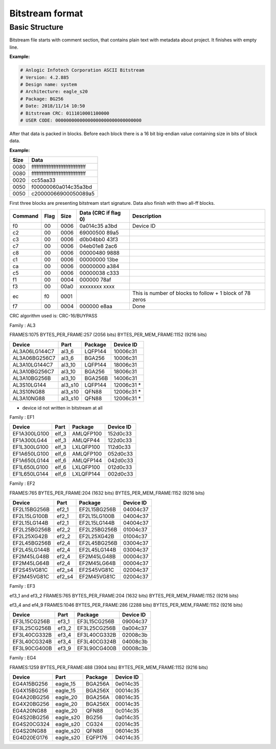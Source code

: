 Bitstream format
================

Basic Structure
----------------

Bitstream file starts with comment section, that contains plain text with metadata about project.
It finishes with empty line.

**Example:**

.. code-block:: none

  # Anlogic Infotech Corporation ASCII Bitstream
  # Version: 4.2.885
  # Design name: system
  # Architecture: eagle_s20
  # Package: BG256
  # Date: 2018/11/14 10:50
  # Bitstream CRC: 0111010001100000
  # USER CODE: 00000000000000000000000000000000

After that data is packed in blocks. Before each block there is a 16 bit big-endian value containing size in bits of block data.

**Example:**

+-------+-----------------------------------+
| Size  |  Data                             |
+=======+===================================+
| 0080  | ffffffffffffffffffffffffffffffff  |
+-------+-----------------------------------+
| 0080  | ffffffffffffffffffffffffffffffff  |
+-------+-----------------------------------+
| 0020  | cc55aa33                          |
+-------+-----------------------------------+
| 0050  | f00000060a014c35a3bd              |
+-------+-----------------------------------+
| 0050  | c20000066900050089a5              |
+-------+-----------------------------------+

First three blocks are presenting bitstream start signature. Data also finish with thwo all-ff blocks.

+---------+------+------+----------------------+------------------------------------------------------------------+
| Command | Flag | Size | Data (CRC if flag 0) | Description                                                      |
+=========+======+======+======================+==================================================================+
| f0      | 00   | 0006 | 0a014c35   a3bd      |  Device ID                                                       |
+---------+------+------+----------------------+------------------------------------------------------------------+
| c2      | 00   | 0006 | 69000500   89a5      |                                                                  |
+---------+------+------+----------------------+------------------------------------------------------------------+
| c3      | 00   | 0006 | d0b04bb0   43f3      |                                                                  |
+---------+------+------+----------------------+------------------------------------------------------------------+
| c7      | 00   | 0006 | 04eb01e8   2ac6      |                                                                  |
+---------+------+------+----------------------+------------------------------------------------------------------+
| c8      | 00   | 0006 | 00000480   9888      |                                                                  |
+---------+------+------+----------------------+------------------------------------------------------------------+
| c1      | 00   | 0006 | 00000000   13be      |                                                                  |
+---------+------+------+----------------------+------------------------------------------------------------------+
| ca      | 00   | 0006 | 00000000   a384      |                                                                  |
+---------+------+------+----------------------+------------------------------------------------------------------+
| c5      | 00   | 0006 | 00000038   c333      |                                                                  |
+---------+------+------+----------------------+------------------------------------------------------------------+
| f1      | 00   | 0004 | 000000     78af      |                                                                  |
+---------+------+------+----------------------+------------------------------------------------------------------+
| f3      | 00   | 00a0 | xxxxxxxx   xxxx      |                                                                  |
+---------+------+------+----------------------+------------------------------------------------------------------+
| ec      | f0   | 0001 |                      | This is number of blocks to follow + 1 block of 78 zeros         |
+---------+------+------+----------------------+------------------------------------------------------------------+
| f7      | 00   | 0004 | 000000     e8aa      | Done                                                             |
+---------+------+------+----------------------+------------------------------------------------------------------+

CRC algorithm used is: CRC-16/BUYPASS



Family : AL3

FRAMES:1075 BYTES_PER_FRAME:257 (2056 bits) BYTES_PER_MEM_FRAME:1152 (9216 bits)

+---------------+-----------+-----------------+-------------+
| Device        | Part      | Package         | Device ID   |
+===============+===========+=================+=============+
| AL3A06LG144C7 | al3_6     | LQFP144         | 10006c31    |
+---------------+-----------+-----------------+-------------+
| AL3A06BG256C7 | al3_6     | BGA256          | 10006c31    |
+---------------+-----------+-----------------+-------------+
| AL3A10LG144C7 | al3_10    | LQFP144         | 18006c31    |
+---------------+-----------+-----------------+-------------+
| AL3A10BG256C7 | al3_10    | BGA256          | 18006c31    |
+---------------+-----------+-----------------+-------------+
| AL3A10BG256B  | al3_10    | BGA256B         | 14006c31    |
+---------------+-----------+-----------------+-------------+
| AL3S10LG144   | al3_s10   | LQFP144         | 12006c31 *  |
+---------------+-----------+-----------------+-------------+
| AL3S10NG88    | al3_s10   | QFN88           | 12006c31 *  |
+---------------+-----------+-----------------+-------------+
| AL3A10NG88    | al3_s10   | QFN88           | 12006c31 *  |
+---------------+-----------+-----------------+-------------+

* device id not written in bitstream at all


Family : EF1

+--------------+-----------+-----------------+-------------+
| Device       | Part      | Package         | Device ID   |
+==============+===========+=================+=============+
| EF1A300LG100 | elf_3     | AMLQFP100       | 152d0c33    |
+--------------+-----------+-----------------+-------------+
| EF1A300LG44  | elf_3     | AMLQFP44        | 122d0c33    |
+--------------+-----------+-----------------+-------------+
| EF1L300LG100 | elf_3     | LXLQFP100       | 112d0c33    |
+--------------+-----------+-----------------+-------------+
| EF1A650LG100 | elf_6     | AMLQFP100       | 052d0c33    |
+--------------+-----------+-----------------+-------------+
| EF1A650LG144 | elf_6     | AMLQFP144       | 042d0c33    |
+--------------+-----------+-----------------+-------------+
| EF1L650LG100 | elf_6     | LXLQFP100       | 012d0c33    |
+--------------+-----------+-----------------+-------------+
| EF1L650LG144 | elf_6     | LXLQFP144       | 002d0c33    |
+--------------+-----------+-----------------+-------------+


Family : EF2 

FRAMES:765 BYTES_PER_FRAME:204 (1632 bits) BYTES_PER_MEM_FRAME:1152 (9216 bits)

+--------------+-----------+-----------------+-------------+
| Device       | Part      | Package         | Device ID   |
+==============+===========+=================+=============+
| EF2L15BG256B | ef2_1     | EF2L15BG256B    | 04004c37    |
+--------------+-----------+-----------------+-------------+
| EF2L15LG100B | ef2_1     | EF2L15LG100B    | 04004c37    |
+--------------+-----------+-----------------+-------------+
| EF2L15LG144B | ef2_1     | EF2L15LG144B    | 04004c37    |
+--------------+-----------+-----------------+-------------+
| EF2L25BG256B | ef2_2     | EF2L25BG256B    | 01004c37    |
+--------------+-----------+-----------------+-------------+
| EF2L25XG42B  | ef2_2     | EF2L25XG42B     | 01004c37    |
+--------------+-----------+-----------------+-------------+
| EF2L45BG256B | ef2_4     | EF2L45BG256B    | 03004c37    |
+--------------+-----------+-----------------+-------------+
| EF2L45LG144B | ef2_4     | EF2L45LG144B    | 03004c37    |
+--------------+-----------+-----------------+-------------+
| EF2M45LG48B  | ef2_4     | EF2M45LG48B     | 00004c37    |
+--------------+-----------+-----------------+-------------+
| EF2M45LG64B  | ef2_4     | EF2M45LG64B     | 00004c37    |
+--------------+-----------+-----------------+-------------+
| EF2S45VG81C  | ef2_s4    | EF2S45VG81C     | 02004c37    |
+--------------+-----------+-----------------+-------------+
| EF2M45VG81C  | ef2_s4    | EF2M45VG81C     | 02004c37    |
+--------------+-----------+-----------------+-------------+

Family : EF3

ef3_1 and ef3_2
FRAMES:765 BYTES_PER_FRAME:204 (1632 bits) BYTES_PER_MEM_FRAME:1152 (9216 bits)

ef3_4 and ef4_9
FRAMES:1046 BYTES_PER_FRAME:286 (2288 bits) BYTES_PER_MEM_FRAME:1152 (9216 bits)

+--------------+-----------+-----------------+-------------+
| Device       | Part      | Package         | Device ID   |
+==============+===========+=================+=============+
| EF3L15CG256B | ef3_1     | EF3L15CG256B    | 09004c37    |
+--------------+-----------+-----------------+-------------+
| EF3L25CG256B | ef3_2     | EF3L25CG256B    | 0a004c37    |
+--------------+-----------+-----------------+-------------+
| EF3L40CG332B | ef3_4     | EF3L40CG332B    | 02008c3b    |
+--------------+-----------+-----------------+-------------+
| EF3L40CG324B | ef3_4     | EF3L40CG324B    | 04008c3b    |
+--------------+-----------+-----------------+-------------+
| EF3L90CG400B | ef3_9     | EF3L90CG400B    | 00008c3b    |
+--------------+-----------+-----------------+-------------+

Family : EG4

FRAMES:1259 BYTES_PER_FRAME:488 (3904 bits) BYTES_PER_MEM_FRAME:1152 (9216 bits)

+-------------+-----------+-----------------+-------------+
| Device      | Part      | Package         | Device ID   |
+=============+===========+=================+=============+
| EG4A15BG256 | eagle_15  | BGA256A         | 0e014c35    |
+-------------+-----------+-----------------+-------------+
| EG4X15BG256 | eagle_15  | BGA256X         | 00014c35    |
+-------------+-----------+-----------------+-------------+
| EG4A20BG256 | eagle_20  | BGA256A         | 08014c35    |
+-------------+-----------+-----------------+-------------+
| EG4X20BG256 | eagle_20  | BGA256X         | 00014c35    |
+-------------+-----------+-----------------+-------------+
| EG4A20NG88  | eagle_20  | QFN88           | 0c014c35    |
+-------------+-----------+-----------------+-------------+
| EG4S20BG256 | eagle_s20 | BG256           | 0a014c35    |
+-------------+-----------+-----------------+-------------+
| EG4S20CG324 | eagle_s20 | CG324           | 02014c35    |
+-------------+-----------+-----------------+-------------+
| EG4S20NG88  | eagle_s20 | QFN88           | 06014c35    |
+-------------+-----------+-----------------+-------------+
| EG4D20EG176 | eagle_s20 | EQFP176         | 04014c35    |
+-------------+-----------+-----------------+-------------+

